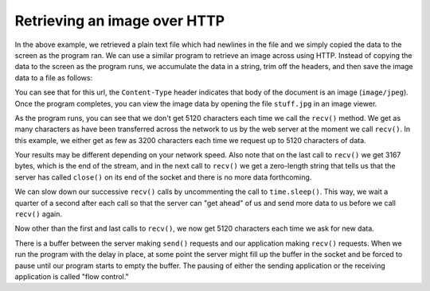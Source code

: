 Retrieving an image over HTTP
-----------------------------

In the above example, we retrieved a plain text file which had newlines
in the file and we simply copied the data to the screen as the program
ran. We can use a similar program to retrieve an image across using
HTTP. Instead of copying the data to the screen as the program runs, we
accumulate the data in a string, trim off the headers, and then save the
image data to a file as follows:

.. activecode:: urljpeg
    :language: python3

    import socket
    import time

    HOST = 'data.pr4e.org'
    PORT = 80
    mysock = socket.socket(socket.AF_INET, socket.SOCK_STREAM)
    mysock.connect((HOST, PORT))
    mysock.sendall(b'GET http://data.pr4e.org/cover3.jpg HTTP/1.0\r\n\r\n')
    count = 0
    picture = b""

    while True:
        data = mysock.recv(5120)
        if len(data) < 1: break
        #time.sleep(0.25)
        count = count + len(data)
        print(len(data), count)
        picture = picture + data

    mysock.close()

    # Look for the end of the header (2 CRLF)
    pos = picture.find(b"\r\n\r\n")
    print('Header length', pos)
    print(picture[:pos].decode())

    # Skip past the header and save the picture data
    picture = picture[pos+4:]
    fhand = open("stuff.jpg", "wb")
    fhand.write(picture)
    fhand.close()


You can see that for this url, the ``Content-Type`` header
indicates that body of the document is an image
(\ ``image/jpeg``\ ). Once the program completes, you can view the
image data by opening the file ``stuff.jpg`` in an image
viewer.

.. fillintheblank:: image_header

    The ________ header indicates that the body of the document is a jpeg image.

    - :Content-Type: Yes, the 'Content-Type' header has value "image/jpeg" to denote its a jpeg image.
      :.*: Try again! This has to be an exact match.

As the program runs, you can see that we don't get 5120 characters each
time we call the ``recv()`` method. We get as many characters
as have been transferred across the network to us by the web server at
the moment we call ``recv()``. In this example, we either get
as few as 3200 characters each time we request up to 5120 characters of
data.

Your results may be different depending on your network speed. Also note
that on the last call to ``recv()`` we get 3167 bytes, which is
the end of the stream, and in the next call to ``recv()`` we
get a zero-length string that tells us that the server has called
``close()`` on its end of the socket and there is no more data
forthcoming.

We can slow down our successive ``recv()`` calls by
uncommenting the call to ``time.sleep()``. This way, we wait a
quarter of a second after each call so that the server can "get ahead"
of us and send more data to us before we call ``recv()`` again.

Now other than the first and last calls to ``recv()``\ , we now
get 5120 characters each time we ask for new data.

There is a buffer between the server making ``send()`` requests
and our application making ``recv()`` requests. When we run the
program with the delay in place, at some point the server might fill up
the buffer in the socket and be forced to pause until our program starts
to empty the buffer. The pausing of either the sending application or
the receiving application is called "flow control."

.. mchoice:: jpeg_slow
    :answer_a: time.sleep()
    :answer_b: mysock.sendall()
    :answer_c: picture.find()
    :answer_d: mysock.recv()
    :correct: a
    :feedback_a: Uncommenting time.sleep() will make the program wait a quarter of a second before sending the next call.
    :feedback_b: This command does exactly what it says: it sends all the data included in the ().
    :feedback_c: This command does exactly what it says: it finds the contents of the () in the picture variable.
    :feedback_d: The recv() method receives the message, it is what we want to slow down our requests to. How do we do that?

    Which of the following methods will slow down the requests made in the program above? 
